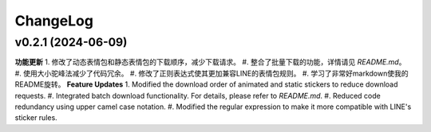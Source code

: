 .. _changelog:

ChangeLog
==========

v0.2.1 (2024-06-09)
-------------------

**功能更新**
1. 修改了动态表情包和静态表情包的下载顺序，减少下载请求。
#. 整合了批量下载的功能，详情请见 `README.md`。
#. 使用大小驼峰法减少了代码冗余。
#. 修改了正则表达式使其更加兼容LINE的表情包规则。
#. 学习了非常好markdown使我的README旋转。
**Feature Updates**
1. Modified the download order of animated and static stickers to reduce download requests.
#. Integrated batch download functionality. For details, please refer to `README.md`.
#. Reduced code redundancy using upper camel case notation.
#. Modified the regular expression to make it more compatible with LINE's sticker rules.

.. _README.md: https://github.com/djmh1793225009/LINE_sticker_emoji_downloader/blob/main/README.md